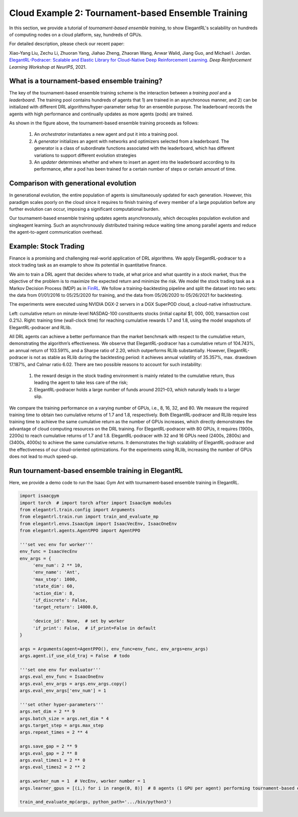 Cloud Example 2: Tournament-based Ensemble Training
======================================================================

In this section, we provide a tutorial of *tournament-based ensemble training*, to show ElegantRL's scalability on hundreds of computing nodes on a cloud platform, say, hundreds of GPUs.

For detailed description, please check our recent paper: 

Xiao-Yang Liu, Zechu Li, Zhuoran Yang, Jiahao Zheng, Zhaoran Wang, Anwar Walid, Jiang Guo, and Michael I. Jordan. `ElegantRL-Podracer: Scalable and Elastic Library for Cloud-Native Deep Reinforcement Learning. <https://arxiv.org/abs/2112.05923>`_ *Deep Reinforcement Learning Workshop at NeurIPS*, 2021.  

What is a tournament-based ensemble training?
------------------------------------------------------------

The key of the tournament-based ensemble training scheme is the interaction between a *training pool* and a *leaderboard*. The training pool contains hundreds of agents that 1) are trained in an asynchronous manner, and 2) can be initialized with different DRL algorithms/hyper-parameter setup for an ensemble purpose. The leaderboard records the agents with high performance and continually updates as more agents (pods) are trained.

.. image:: ../images/framework2.png
   :width: 100%
   :align: center


As shown in the figure above, the tournament-based ensemble training proceeds as follows:

  1. An *orchestrator* instantiates a new agent and put it into a training pool.
  
  2. A *generator* initializes an agent with networks and optimizers selected from a leaderboard. The generator is a class of subordinate functions associated with the leaderboard, which has different variations to support different evolution strategies
  
  3. An *updater* determines whether and where to insert an agent into the leaderboard according to its performance, after a pod has been trained for a certain number of steps or certain amount of time.



Comparison with generational evolution
---------------------------------------------------------------

In generational evolution, the entire population of agents is simultaneously updated for each generation.  However, this paradigm scales poorly on the cloud since it requires to finish training of every member of a large population before any further evolution can occur, imposing a significant computational burden.


Our tournament-based ensemble training updates agents asynchronously, which decouples population evolution and singleagent learning. Such an asynchronously distributed training reduce waiting time among parallel agents and reduce the agent-to-agent communication overhead. 




Example: Stock Trading
-------------------------------------------------------

Finance is a promising and challenging real-world application of DRL algorithms. We apply ElegantRL-podracer to a stock trading task as an example to show its potential in quantitative finance.

We aim to train a DRL agent that decides where to trade, at what price and what quantity in a stock market, thus the objective of the problem is to maximize the expected return and minimize the risk. We model the stock trading task as a Markov Decision Process (MDP) as in `FinRL <https://github.com/AI4Finance-Foundation/FinRL>`_. We follow a training-backtesting pipeline and split the dataset into two sets: the data from 01/01/2016 to 05/25/2020 for training, and the data from 05/26/2020 to 05/26/2021 for backtesting.

The experiments were executed using NVIDIA DGX-2 servers in a DGX SuperPOD cloud, a cloud-native infrastructure.

.. image:: ../images/fin.png
   :width: 90%
   :align: center

Left: cumulative return on minute-level NASDAQ-100 constituents stocks (initial capital $1, 000, 000, transaction cost 0.2%). Right: training time (wall-clock time) for reaching cumulative rewards 1.7 and 1.8, using the model snapshots of ElegantRL-podracer and RLlib.

.. image:: ../images/tab.png
   :width: 90%
   :align: center   

All DRL agents can achieve a better performance than the market benchmark with respect to the cumulative return, demonstrating the algorithm’s effectiveness. We observe that ElegantRL-podracer has a cumulative return of 104.743%, an annual return of 103.591%, and a Sharpe ratio of 2.20, which outperforms RLlib substantially. However, ElegantRL-podracer is not as stable as RLlib during the backtesting period: it achieves annual volatility of 35.357%, max. drawdown 17.187%, and Calmar ratio 6.02. There are two possible reasons to account for such instability:

   1. the reward design in the stock trading environment is mainly related to the cumulative return, thus leading the agent to take less care of the risk;
   2. ElegantRL-podracer holds a large number of funds around 2021–03, which naturally leads to a larger slip.

We compare the training performance on a varying number of GPUs, i.e., 8, 16, 32, and 80. We measure the required training time to obtain two cumulative returns of 1.7 and 1.8, respectively. Both ElegantRL-podracer and RLlib require less training time to achieve the same cumulative return as the number of GPUs increases, which directly demonstrates the advantage of cloud computing resources on the DRL training. For ElegantRL-podracer with 80 GPUs, it requires (1900s, 2200s) to reach cumulative returns of 1.7 and 1.8. ElegantRL-podracer with 32 and 16 GPUs need (2400s, 2800s) and (3400s, 4000s) to achieve the same cumulative returns. It demonstrates the high scalability of ElegantRL-podracer and the effectiveness of our cloud-oriented optimizations. For the experiments using RLlib, increasing the number of GPUs does not lead to much speed-up.


Run tournament-based ensemble training in ElegantRL
--------------------------------------------------------------

Here, we provide a demo code to run the Isaac Gym Ant with tournament-based ensemble training in ElegantRL.

.. code-block:: python

   import isaacgym
   import torch  # import torch after import IsaacGym modules
   from elegantrl.train.config import Arguments
   from elegantrl.train.run import train_and_evaluate_mp
   from elegantrl.envs.IsaacGym import IsaacVecEnv, IsaacOneEnv
   from elegantrl.agents.AgentPPO import AgentPPO

   '''set vec env for worker'''
   env_func = IsaacVecEnv
   env_args = {
        'env_num': 2 ** 10,
        'env_name': 'Ant',
        'max_step': 1000,
        'state_dim': 60,
        'action_dim': 8,
        'if_discrete': False,
        'target_return': 14000.0,

        'device_id': None,  # set by worker
        'if_print': False,  # if_print=False in default
   }

   args = Arguments(agent=AgentPPO(), env_func=env_func, env_args=env_args)
   args.agent.if_use_old_traj = False  # todo

   '''set one env for evaluator'''
   args.eval_env_func = IsaacOneEnv
   args.eval_env_args = args.env_args.copy()
   args.eval_env_args['env_num'] = 1

   '''set other hyper-parameters'''
   args.net_dim = 2 ** 9
   args.batch_size = args.net_dim * 4
   args.target_step = args.max_step
   args.repeat_times = 2 ** 4

   args.save_gap = 2 ** 9
   args.eval_gap = 2 ** 8
   args.eval_times1 = 2 ** 0
   args.eval_times2 = 2 ** 2

   args.worker_num = 1  # VecEnv, worker number = 1
   args.learner_gpus = [(i,) for i in range(0, 8)]  # 8 agents (1 GPU per agent) performing tournament-based ensemble training
   
   train_and_evaluate_mp(args, python_path='.../bin/python3')
